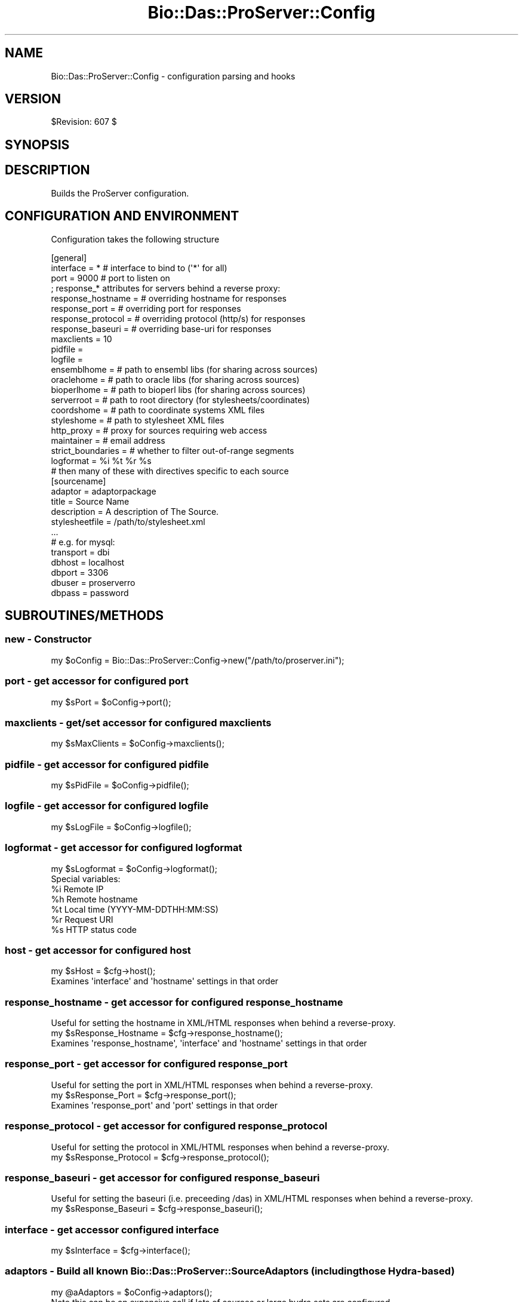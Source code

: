 .\" Automatically generated by Pod::Man 2.1801 (Pod::Simple 3.05)
.\"
.\" Standard preamble:
.\" ========================================================================
.de Sp \" Vertical space (when we can't use .PP)
.if t .sp .5v
.if n .sp
..
.de Vb \" Begin verbatim text
.ft CW
.nf
.ne \\$1
..
.de Ve \" End verbatim text
.ft R
.fi
..
.\" Set up some character translations and predefined strings.  \*(-- will
.\" give an unbreakable dash, \*(PI will give pi, \*(L" will give a left
.\" double quote, and \*(R" will give a right double quote.  \*(C+ will
.\" give a nicer C++.  Capital omega is used to do unbreakable dashes and
.\" therefore won't be available.  \*(C` and \*(C' expand to `' in nroff,
.\" nothing in troff, for use with C<>.
.tr \(*W-
.ds C+ C\v'-.1v'\h'-1p'\s-2+\h'-1p'+\s0\v'.1v'\h'-1p'
.ie n \{\
.    ds -- \(*W-
.    ds PI pi
.    if (\n(.H=4u)&(1m=24u) .ds -- \(*W\h'-12u'\(*W\h'-12u'-\" diablo 10 pitch
.    if (\n(.H=4u)&(1m=20u) .ds -- \(*W\h'-12u'\(*W\h'-8u'-\"  diablo 12 pitch
.    ds L" ""
.    ds R" ""
.    ds C` ""
.    ds C' ""
'br\}
.el\{\
.    ds -- \|\(em\|
.    ds PI \(*p
.    ds L" ``
.    ds R" ''
'br\}
.\"
.\" Escape single quotes in literal strings from groff's Unicode transform.
.ie \n(.g .ds Aq \(aq
.el       .ds Aq '
.\"
.\" If the F register is turned on, we'll generate index entries on stderr for
.\" titles (.TH), headers (.SH), subsections (.SS), items (.Ip), and index
.\" entries marked with X<> in POD.  Of course, you'll have to process the
.\" output yourself in some meaningful fashion.
.ie \nF \{\
.    de IX
.    tm Index:\\$1\t\\n%\t"\\$2"
..
.    nr % 0
.    rr F
.\}
.el \{\
.    de IX
..
.\}
.\"
.\" Accent mark definitions (@(#)ms.acc 1.5 88/02/08 SMI; from UCB 4.2).
.\" Fear.  Run.  Save yourself.  No user-serviceable parts.
.    \" fudge factors for nroff and troff
.if n \{\
.    ds #H 0
.    ds #V .8m
.    ds #F .3m
.    ds #[ \f1
.    ds #] \fP
.\}
.if t \{\
.    ds #H ((1u-(\\\\n(.fu%2u))*.13m)
.    ds #V .6m
.    ds #F 0
.    ds #[ \&
.    ds #] \&
.\}
.    \" simple accents for nroff and troff
.if n \{\
.    ds ' \&
.    ds ` \&
.    ds ^ \&
.    ds , \&
.    ds ~ ~
.    ds /
.\}
.if t \{\
.    ds ' \\k:\h'-(\\n(.wu*8/10-\*(#H)'\'\h"|\\n:u"
.    ds ` \\k:\h'-(\\n(.wu*8/10-\*(#H)'\`\h'|\\n:u'
.    ds ^ \\k:\h'-(\\n(.wu*10/11-\*(#H)'^\h'|\\n:u'
.    ds , \\k:\h'-(\\n(.wu*8/10)',\h'|\\n:u'
.    ds ~ \\k:\h'-(\\n(.wu-\*(#H-.1m)'~\h'|\\n:u'
.    ds / \\k:\h'-(\\n(.wu*8/10-\*(#H)'\z\(sl\h'|\\n:u'
.\}
.    \" troff and (daisy-wheel) nroff accents
.ds : \\k:\h'-(\\n(.wu*8/10-\*(#H+.1m+\*(#F)'\v'-\*(#V'\z.\h'.2m+\*(#F'.\h'|\\n:u'\v'\*(#V'
.ds 8 \h'\*(#H'\(*b\h'-\*(#H'
.ds o \\k:\h'-(\\n(.wu+\w'\(de'u-\*(#H)/2u'\v'-.3n'\*(#[\z\(de\v'.3n'\h'|\\n:u'\*(#]
.ds d- \h'\*(#H'\(pd\h'-\w'~'u'\v'-.25m'\f2\(hy\fP\v'.25m'\h'-\*(#H'
.ds D- D\\k:\h'-\w'D'u'\v'-.11m'\z\(hy\v'.11m'\h'|\\n:u'
.ds th \*(#[\v'.3m'\s+1I\s-1\v'-.3m'\h'-(\w'I'u*2/3)'\s-1o\s+1\*(#]
.ds Th \*(#[\s+2I\s-2\h'-\w'I'u*3/5'\v'-.3m'o\v'.3m'\*(#]
.ds ae a\h'-(\w'a'u*4/10)'e
.ds Ae A\h'-(\w'A'u*4/10)'E
.    \" corrections for vroff
.if v .ds ~ \\k:\h'-(\\n(.wu*9/10-\*(#H)'\s-2\u~\d\s+2\h'|\\n:u'
.if v .ds ^ \\k:\h'-(\\n(.wu*10/11-\*(#H)'\v'-.4m'^\v'.4m'\h'|\\n:u'
.    \" for low resolution devices (crt and lpr)
.if \n(.H>23 .if \n(.V>19 \
\{\
.    ds : e
.    ds 8 ss
.    ds o a
.    ds d- d\h'-1'\(ga
.    ds D- D\h'-1'\(hy
.    ds th \o'bp'
.    ds Th \o'LP'
.    ds ae ae
.    ds Ae AE
.\}
.rm #[ #] #H #V #F C
.\" ========================================================================
.\"
.IX Title "Bio::Das::ProServer::Config 3pm"
.TH Bio::Das::ProServer::Config 3pm "2009-10-21" "perl v5.10.0" "User Contributed Perl Documentation"
.\" For nroff, turn off justification.  Always turn off hyphenation; it makes
.\" way too many mistakes in technical documents.
.if n .ad l
.nh
.SH "NAME"
Bio::Das::ProServer::Config \- configuration parsing and hooks
.SH "VERSION"
.IX Header "VERSION"
\&\f(CW$Revision:\fR 607 $
.SH "SYNOPSIS"
.IX Header "SYNOPSIS"
.SH "DESCRIPTION"
.IX Header "DESCRIPTION"
Builds the ProServer configuration.
.SH "CONFIGURATION AND ENVIRONMENT"
.IX Header "CONFIGURATION AND ENVIRONMENT"
Configuration takes the following structure
.PP
.Vb 10
\&  [general]
\&  interface         = *    # interface to bind to (\*(Aq*\*(Aq for all)
\&  port              = 9000 # port to listen on
\&  ; response_* attributes for servers behind a reverse proxy:
\&  response_hostname =      # overriding hostname for responses
\&  response_port     =      # overriding port for responses
\&  response_protocol =      # overriding protocol (http/s) for responses
\&  response_baseuri  =      # overriding base\-uri for responses
\&  maxclients        = 10
\&  pidfile           = 
\&  logfile           = 
\&  ensemblhome       =      # path to ensembl libs (for sharing across sources)
\&  oraclehome        =      # path to oracle libs  (for sharing across sources)
\&  bioperlhome       =      # path to bioperl libs (for sharing across sources)
\&  serverroot        =      # path to root directory (for stylesheets/coordinates)
\&  coordshome        =      # path to coordinate systems XML files
\&  styleshome        =      # path to stylesheet XML files
\&  http_proxy        =      # proxy for sources requiring web access
\&  maintainer        =      # email address
\&  strict_boundaries =      # whether to filter out\-of\-range segments
\&  logformat         = %i %t %r %s
\&
\&  # then many of these with directives specific to each source
\&  [sourcename]
\&  adaptor        = adaptorpackage
\&  title          = Source Name
\&  description    = A description of The Source.
\&  stylesheetfile = /path/to/stylesheet.xml
\&  ...
\&  
\&  # e.g. for mysql:
\&  transport = dbi
\&  dbhost    = localhost
\&  dbport    = 3306
\&  dbuser    = proserverro
\&  dbpass    = password
.Ve
.SH "SUBROUTINES/METHODS"
.IX Header "SUBROUTINES/METHODS"
.SS "new \- Constructor"
.IX Subsection "new - Constructor"
.Vb 1
\&  my $oConfig = Bio::Das::ProServer::Config\->new("/path/to/proserver.ini");
.Ve
.SS "port \- get accessor for configured port"
.IX Subsection "port - get accessor for configured port"
.Vb 1
\&  my $sPort = $oConfig\->port();
.Ve
.SS "maxclients \- get/set accessor for configured maxclients"
.IX Subsection "maxclients - get/set accessor for configured maxclients"
.Vb 1
\&  my $sMaxClients = $oConfig\->maxclients();
.Ve
.SS "pidfile \- get accessor for configured pidfile"
.IX Subsection "pidfile - get accessor for configured pidfile"
.Vb 1
\&  my $sPidFile = $oConfig\->pidfile();
.Ve
.SS "logfile \- get accessor for configured logfile"
.IX Subsection "logfile - get accessor for configured logfile"
.Vb 1
\&  my $sLogFile = $oConfig\->logfile();
.Ve
.SS "logformat \- get accessor for configured logformat"
.IX Subsection "logformat - get accessor for configured logformat"
.Vb 1
\&  my $sLogformat = $oConfig\->logformat();
\&
\&  Special variables:
\&  %i      Remote IP
\&  %h      Remote hostname
\&  %t      Local time (YYYY\-MM\-DDTHH:MM:SS)
\&  %r      Request URI
\&  %s      HTTP status code
.Ve
.SS "host \- get accessor for configured host"
.IX Subsection "host - get accessor for configured host"
.Vb 1
\&  my $sHost = $cfg\->host();
\&
\&  Examines \*(Aqinterface\*(Aq and \*(Aqhostname\*(Aq settings in that order
.Ve
.SS "response_hostname \- get accessor for configured response_hostname"
.IX Subsection "response_hostname - get accessor for configured response_hostname"
.Vb 1
\&  Useful for setting the hostname in XML/HTML responses when behind a reverse\-proxy.
\&
\&  my $sResponse_Hostname = $cfg\->response_hostname();
\&
\&  Examines \*(Aqresponse_hostname\*(Aq, \*(Aqinterface\*(Aq and \*(Aqhostname\*(Aq settings in that order
.Ve
.SS "response_port \- get accessor for configured response_port"
.IX Subsection "response_port - get accessor for configured response_port"
.Vb 1
\&  Useful for setting the port in XML/HTML responses when behind a reverse\-proxy.
\&
\&  my $sResponse_Port = $cfg\->response_port();
\&
\&  Examines \*(Aqresponse_port\*(Aq and \*(Aqport\*(Aq settings in that order
.Ve
.SS "response_protocol \- get accessor for configured response_protocol"
.IX Subsection "response_protocol - get accessor for configured response_protocol"
.Vb 1
\&  Useful for setting the protocol in XML/HTML responses when behind a reverse\-proxy.
\&
\&  my $sResponse_Protocol = $cfg\->response_protocol();
.Ve
.SS "response_baseuri \- get accessor for configured response_baseuri"
.IX Subsection "response_baseuri - get accessor for configured response_baseuri"
.Vb 1
\&  Useful for setting the baseuri (i.e. preceeding /das) in XML/HTML responses when behind a reverse\-proxy.
\&
\&  my $sResponse_Baseuri = $cfg\->response_baseuri();
.Ve
.SS "interface \- get accessor configured interface"
.IX Subsection "interface - get accessor configured interface"
.Vb 1
\&  my $sInterface = $cfg\->interface();
.Ve
.SS "adaptors \- Build all known Bio::Das::ProServer::SourceAdaptors (including those Hydra-based)"
.IX Subsection "adaptors - Build all known Bio::Das::ProServer::SourceAdaptors (including those Hydra-based)"
.Vb 1
\&  my @aAdaptors = $oConfig\->adaptors();
\&
\&  Note this can be an expensive call if lots of sources or large hydra sets are configured.
.Ve
.SS "adaptor \- Build a SourceAdaptor given a dsn (may be a hydra-based adaptor)"
.IX Subsection "adaptor - Build a SourceAdaptor given a dsn (may be a hydra-based adaptor)"
.Vb 1
\&  my $oSourceAdaptor = $oConfig\->adaptor($sWantedDSN);
.Ve
.SS "knows \- Is a requested dsn known about?"
.IX Subsection "knows - Is a requested dsn known about?"
.Vb 1
\&  my $bDSNIsKnown = $oConfig\->knows($sWantedDSN);
.Ve
.SS "das_version \- Server-supported das version"
.IX Subsection "das_version - Server-supported das version"
.Vb 1
\&  my $sVersion = $oConfig\->das_version();
\&
\&  By default \*(AqDAS/1.53E\*(Aq;
.Ve
.SS "server_version \- Server release version"
.IX Subsection "server_version - Server release version"
.Vb 1
\&  my $sVersion = $oConfig\->server_version();
\&
\&  By default \*(AqProServer/2.7\*(Aq;
.Ve
.SS "hydra_adaptor \- Build a hydra-based SourceAdaptor given dsn and optional hydraname"
.IX Subsection "hydra_adaptor - Build a hydra-based SourceAdaptor given dsn and optional hydraname"
.Vb 1
\&  my $oAdaptor = $oConfig\->hydra_adaptor($sWantedDSN, $sHydraName); # fast
\&
\&  my $oAdaptor = $oConfig\->hydra_adaptor($sWantedDSN); # slow, performs a full scan of any configured hydras
.Ve
.SS "hydra \- Build SourceHydra for a given dsn/hydraname"
.IX Subsection "hydra - Build SourceHydra for a given dsn/hydraname"
.Vb 1
\&  my $oHydra = $oConfig\->hydra($sHydraName);
.Ve
.SS "log \- log to \s-1STDERR\s0 with timestamp"
.IX Subsection "log - log to STDERR with timestamp"
.Vb 1
\&  $oConfig\->log(\*(Aqa message\*(Aq);
.Ve
.SH "DIAGNOSTICS"
.IX Header "DIAGNOSTICS"
.SH "DEPENDENCIES"
.IX Header "DEPENDENCIES"
.SH "INCOMPATIBILITIES"
.IX Header "INCOMPATIBILITIES"
.SH "BUGS AND LIMITATIONS"
.IX Header "BUGS AND LIMITATIONS"
.SH "AUTHOR"
.IX Header "AUTHOR"
Roger Pettett <rmp@sanger.ac.uk>.
.SH "LICENSE AND COPYRIGHT"
.IX Header "LICENSE AND COPYRIGHT"
Copyright (c) 2006 The Sanger Institute
.PP
This library is free software; you can redistribute it and/or modify
it under the same terms as Perl itself.  See \s-1DISCLAIMER\s0.txt for
disclaimers of warranty.
